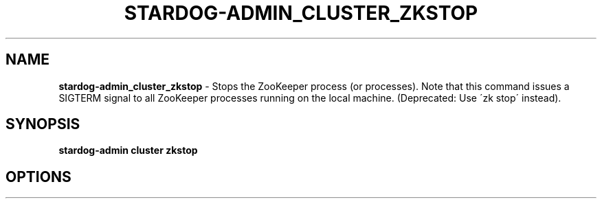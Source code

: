.\" generated with Ronn/v0.7.3
.\" http://github.com/rtomayko/ronn/tree/0.7.3
.
.TH "STARDOG\-ADMIN_CLUSTER_ZKSTOP" "8" "November 2018" "Stardog Union" "stardog-admin"
.
.SH "NAME"
\fBstardog\-admin_cluster_zkstop\fR \- Stops the ZooKeeper process (or processes)\. Note that this command issues a SIGTERM signal to all ZooKeeper processes running on the local machine\. (Deprecated: Use \'zk stop\' instead)\.
.
.SH "SYNOPSIS"
\fBstardog\-admin\fR \fBcluster\fR \fBzkstop\fR
.
.SH "OPTIONS"

